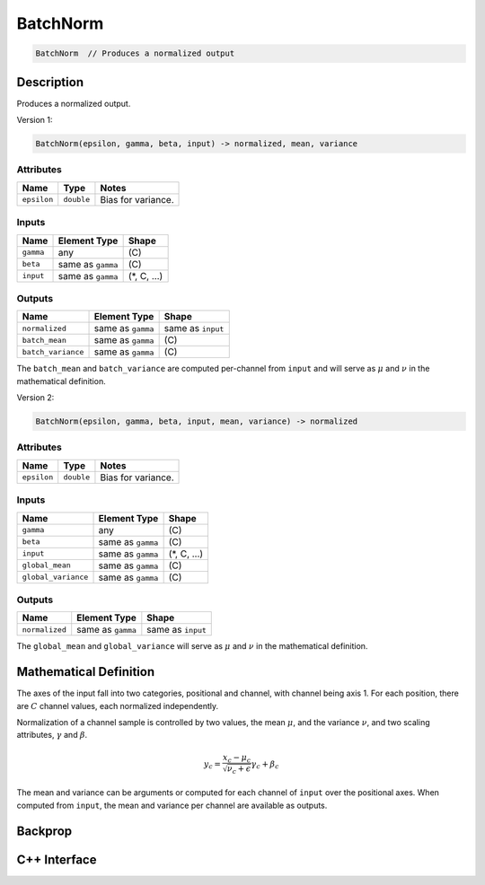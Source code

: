 .. batch_norm.rst:

#########
BatchNorm
#########

.. code-block:: cpp

   BatchNorm  // Produces a normalized output


Description
===========

Produces a normalized output.

Version 1:

.. code-block:: cpp

   BatchNorm(epsilon, gamma, beta, input) -> normalized, mean, variance

Attributes
----------

+-----------------+-----------------+---------------------+
| Name            | Type            | Notes               |
+=================+=================+=====================+
| ``epsilon``     | ``double``      | Bias for variance.  |
+-----------------+-----------------+---------------------+


Inputs
------

+-----------------+-------------------------+--------------------------------+
| Name            | Element Type            | Shape                          |
+=================+=========================+================================+
| ``gamma``       | any                     | \(C\)                          |
+-----------------+-------------------------+--------------------------------+
| ``beta``        | same as ``gamma``       | \(C\)                          |
+-----------------+-------------------------+--------------------------------+
| ``input``       | same as ``gamma``       | \(\*, C, ...\)                 |
+-----------------+-------------------------+--------------------------------+

Outputs
-------
+---------------------+-------------------------+--------------------------------+
| Name                | Element Type            | Shape                          |
+=====================+=========================+================================+
| ``normalized``      | same as ``gamma``       | same as ``input``              |
+---------------------+-------------------------+--------------------------------+
| ``batch_mean``      | same as ``gamma``       | \(C\)                          |
+---------------------+-------------------------+--------------------------------+
| ``batch_variance``  | same as ``gamma``       | \(C\)                          |
+---------------------+-------------------------+--------------------------------+

The ``batch_mean`` and ``batch_variance`` are computed per-channel from ``input``
and will serve as :math:`\mu` and :math:`\nu` in the mathematical definition.

Version 2:

.. code-block:: cpp

   BatchNorm(epsilon, gamma, beta, input, mean, variance) -> normalized

Attributes
----------

+-----------------+-----------------+---------------------+
| Name            | Type            | Notes               |
+=================+=================+=====================+
| ``epsilon``     | ``double``      | Bias for variance.  |
+-----------------+-----------------+---------------------+

Inputs
------
+---------------------+-------------------------+--------------------------------+
| Name                | Element Type            | Shape                          |
+=====================+=========================+================================+
| ``gamma``           | any                     | \(C\)                          |
+---------------------+-------------------------+--------------------------------+
| ``beta``            | same as ``gamma``       | \(C\)                          |
+---------------------+-------------------------+--------------------------------+
| ``input``           | same as ``gamma``       | \(\*, C, ...\)                 |
+---------------------+-------------------------+--------------------------------+
| ``global_mean``     | same as ``gamma``       | \(C\)                          |
+---------------------+-------------------------+--------------------------------+
| ``global_variance`` | same as ``gamma``       | \(C\)                          |
+---------------------+-------------------------+--------------------------------+

Outputs
-------

+-----------------+-------------------------+--------------------------------+
| Name            | Element Type            | Shape                          |
+=================+=========================+================================+
| ``normalized``  | same as ``gamma``       | same as ``input``              |
+-----------------+-------------------------+--------------------------------+

The ``global_mean`` and ``global_variance`` will serve as :math:`\mu` and :math:`\nu`
in the mathematical definition.


Mathematical Definition
=======================

The axes of the input fall into two categories, positional and
channel, with channel being axis 1. For each position, there are
:math:`C` channel values, each normalized independently.

Normalization of a channel sample is controlled by two values, the
mean :math:`\mu`, and the variance :math:`\nu`, and two scaling
attributes, :math:`\gamma` and :math:`\beta`.

.. math::

   y_c = \frac{x_c-\mu_c}{\sqrt{\nu_c+\epsilon}}\gamma_c+\beta_c

The mean and variance can be arguments or computed for each channel of
``input`` over the positional axes. When computed from ``input``, the
mean and variance per channel are available as outputs.

Backprop
========

C++ Interface
=============

.. doxygenclass:: ngraph::op::BatchNorm
   :project: ngraph
   :members:
